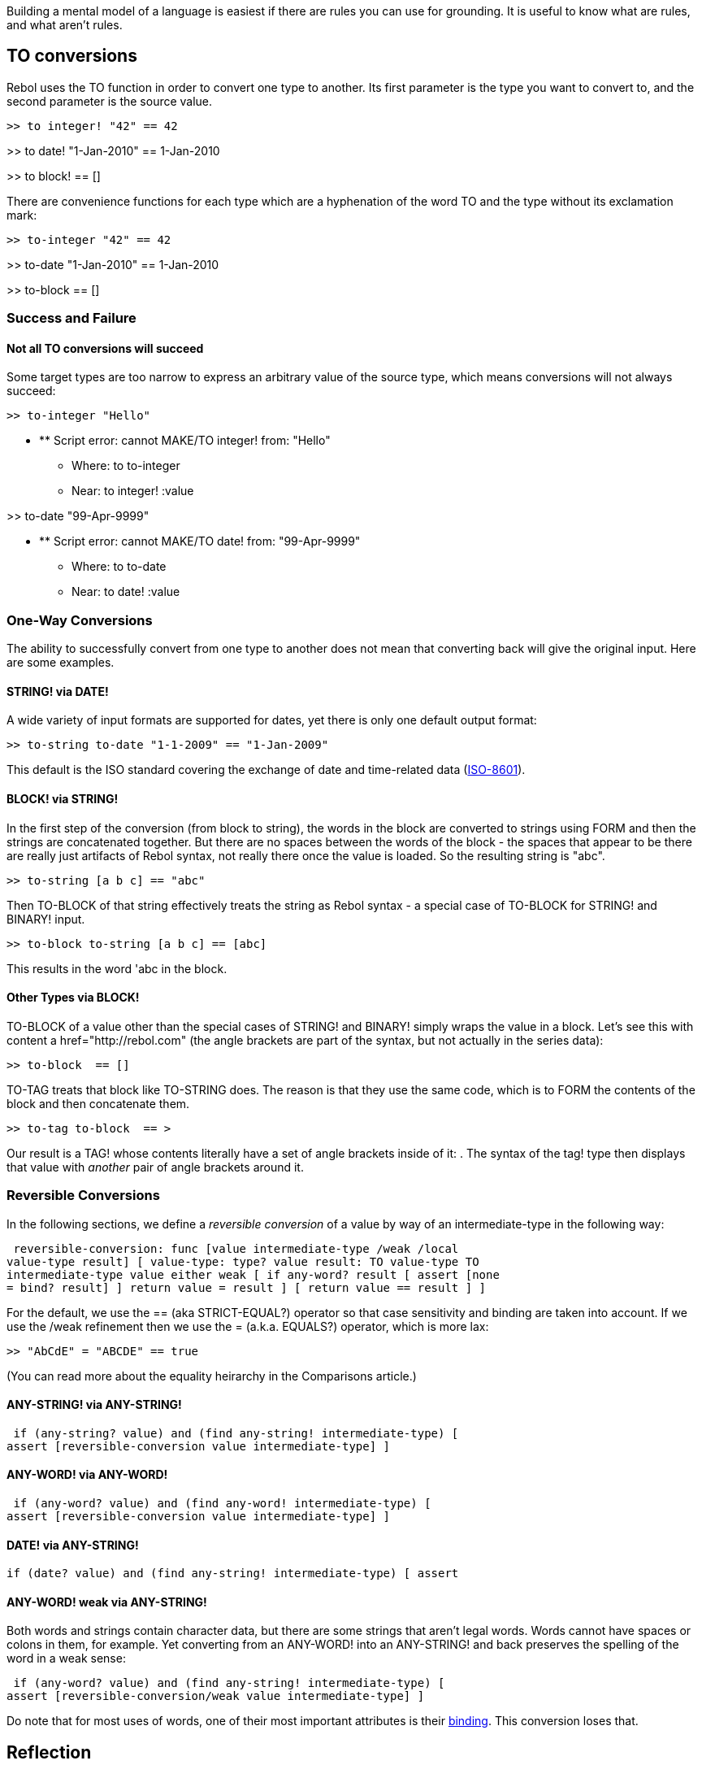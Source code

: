 Building a mental model of a language is easiest if there are rules you
can use for grounding. It is useful to know what are rules, and what
aren't rules.


TO conversions
--------------

Rebol uses the TO function in order to convert one type to another. Its
first parameter is the type you want to convert to, and the second
parameter is the source value.

 >> to integer! "42" == 42

>> to date! "1-Jan-2010" == 1-Jan-2010

>> to block!  == [] 

There are convenience functions for each type which are a hyphenation of
the word TO and the type without its exclamation mark:

 >> to-integer "42" == 42

>> to-date "1-Jan-2010" == 1-Jan-2010

>> to-block  == []



Success and Failure
~~~~~~~~~~~~~~~~~~~


Not all TO conversions will succeed
^^^^^^^^^^^^^^^^^^^^^^^^^^^^^^^^^^^

Some target types are too narrow to express an arbitrary value of the
source type, which means conversions will not always succeed:

 >> to-integer "Hello"

* ** Script error: cannot MAKE/TO integer! from: "Hello"
** Where: to to-integer
** Near: to integer! :value

>> to-date "99-Apr-9999"

* ** Script error: cannot MAKE/TO date! from: "99-Apr-9999"
** Where: to to-date
** Near: to date! :value




One-Way Conversions
~~~~~~~~~~~~~~~~~~~

The ability to successfully convert from one type to another does not
mean that converting back will give the original input. Here are some
examples.


STRING! via DATE!
^^^^^^^^^^^^^^^^^

A wide variety of input formats are supported for dates, yet there is
only one default output format:

 >> to-string to-date "1-1-2009" == "1-Jan-2009" 

This default is the ISO standard covering the exchange of date and
time-related data (http://en.wikipedia.org/wiki/ISO_8601[ISO-8601]).


BLOCK! via STRING!
^^^^^^^^^^^^^^^^^^

In the first step of the conversion (from block to string), the words in
the block are converted to strings using FORM and then the strings are
concatenated together. But there are no spaces between the words of the
block - the spaces that appear to be there are really just artifacts of
Rebol syntax, not really there once the value is loaded. So the
resulting string is "abc".

 >> to-string [a b c] == "abc" 

Then TO-BLOCK of that string effectively treats the string as Rebol
syntax - a special case of TO-BLOCK for STRING! and BINARY! input.

 >> to-block to-string [a b c] == [abc] 

This results in the word 'abc in the block.


Other Types via BLOCK!
^^^^^^^^^^^^^^^^^^^^^^

TO-BLOCK of a value other than the special cases of STRING! and BINARY!
simply wraps the value in a block. Let's see this with content
a href="http://rebol.com" (the angle brackets
are part of the syntax, but not actually in the series data):

 >> to-block  == [] 

TO-TAG treats that block like TO-STRING does. The reason is that they
use the same code, which is to FORM the contents of the block and then
concatenate them.

 >> to-tag to-block  == > 

Our result is a TAG! whose contents literally have a set of angle
brackets inside of it: . The syntax of the tag! type then
displays that value with _another_ pair of angle brackets around it.


Reversible Conversions
~~~~~~~~~~~~~~~~~~~~~~

In the following sections, we define a _reversible conversion_ of a
value by way of an intermediate-type in the following
way:

 reversible-conversion: func [value intermediate-type /weak /local
value-type result] [ value-type: type? value result: TO value-type TO
intermediate-type value either weak [ if any-word? result [ assert [none
= bind? result] ] return value = result ] [ return value == result ] ]


For the default, we use the == (aka STRICT-EQUAL?) operator so
that case sensitivity and binding are taken into account. If we use the
/weak refinement then we use the = (a.k.a. EQUALS?)
operator, which is more lax:

 >> "AbCdE" = "ABCDE" == true 

(You can read more about the equality heirarchy in the Comparisons
article.)


ANY-STRING! via ANY-STRING!
^^^^^^^^^^^^^^^^^^^^^^^^^^^

 if (any-string? value) and (find any-string! intermediate-type) [
assert [reversible-conversion value intermediate-type] ] 


ANY-WORD! via ANY-WORD!
^^^^^^^^^^^^^^^^^^^^^^^

 if (any-word? value) and (find any-word! intermediate-type) [
assert [reversible-conversion value intermediate-type] ] 


DATE! via ANY-STRING!
^^^^^^^^^^^^^^^^^^^^^

 if (date? value) and (find any-string! intermediate-type) [ assert
[reversible-conversion value intermediate-type] ] 


ANY-WORD! *weak* via ANY-STRING!
^^^^^^^^^^^^^^^^^^^^^^^^^^^^^^^^

Both words and strings contain character data, but there are some
strings that aren't legal words. Words cannot have spaces or colons in
them, for example. Yet converting from an ANY-WORD! into an ANY-STRING!
and back preserves the spelling of the word in a weak sense:

 if (any-word? value) and (find any-string! intermediate-type) [
assert [reversible-conversion/weak value intermediate-type] ] 

Do note that for most uses of words, one of their most important
attributes is their link:Bindology[binding]. This conversion loses that.


Reflection
----------

It is important to bear in mind that the structures which can be
specified through Rebol's source notation are a subset of what can be
constructed at runtime. To see an example of this, note that executing
the following Rebol code builds a structure with an aliased block:

 >> foo: [a] == [a]

>> bar: reduce [foo foo] == [[a] [a]]

>> append first bar 'b == [a b]

>> probe bar == [[a b] [a b]] 

Had you simply defined bar in source as [[a] [a]] it would lead
to an object that looks like it has the same structure, but it behaves
differently:

 >> bar: [[a] [a]] == [[a] [a]]

>> append first bar 'b == [a b]

>> probe bar == [[a b] [a]] 

There tend to be limits to what can be specified as literal declarative
values, and Rebol is not a declarative language. The native way of
specifying runtime values is through specifying the procedural code that
should be run to construct them in memory.

Some other examples of information that isn't possible to concretize as
source include binding information, series positions, and object
references.


a string that can LOAD will SAVE back to a string that will LOAD to an
equivalent structure
^^^^^^^^^^^^^^^^^^^^^^^^^^^^^^^^^^^^^^^^^^^^^^^^^^^^^^^^^^^^^^^^^^^^^^^^^^^^^^^^^^^^^^^^^^^

The following is true for any string with no serialized syntax in it:

 assert [string? str]

wasValidRebol: try/except [ structure: load str true ] [ ; not all
strings will successfully LOAD false ]

if wasValidRebol [ strFromStructure: copy "" save strFromStructure value

`   ; uncertain if this is true...?` +
`   comment [` +
`        assert [str = trim/lines strFromStructure] ` +
`   ]`

`   ; but this is, correct?` +
`   assert [structure = load strFromStructure]` `]` `
